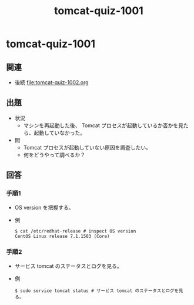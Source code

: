 #+OPTIONS: ^:nil \n:nil
#+TITLE: tomcat-quiz-1001

* tomcat-quiz-1001
** 関連
- 後続 [[file:tomcat-quiz-1002.org]]
** 出題
- 状況
  - マシンを再起動した後、 Tomcat プロセスが起動しているか否かを見たら、起動していなかった。
- 問
  - Tomcat プロセスが起動していない原因を調査したい。
  - 何をどうやって調べるか？
** 回答
*** 手順1
- OS version を把握する。
- 例
  #+BEGIN_EXAMPLE
  $ cat /etc/redhat-release # inspect OS version
  CentOS Linux release 7.1.1503 (Core)
  #+END_EXAMPLE
*** 手順2
- サービス tomcat のステータスとログを見る。
- 例
  #+BEGIN_EXAMPLE
  $ sudo service tomcat status # サービス tomcat のステータスとログを見る。
  #+END_EXAMPLE
